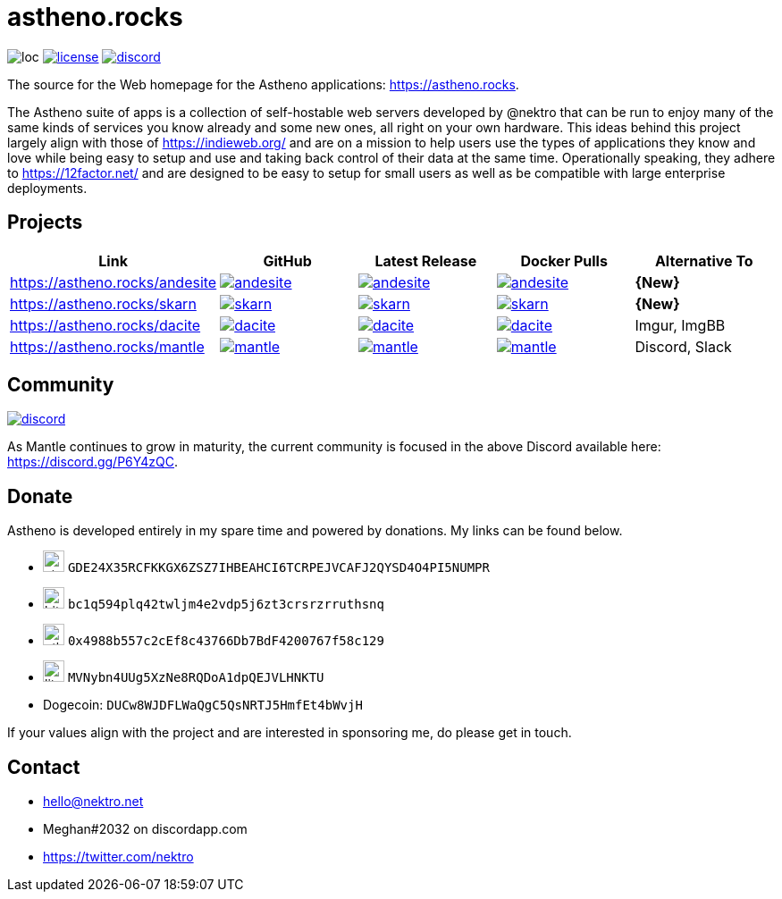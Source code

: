 # astheno.rocks

image:https://sloc.xyz/github/nektro/astheno.rocks[loc]
image:https://img.shields.io/github/license/nektro/astheno.rocks.svg[license,link="https://github.com/nektro/astheno.rocks/blob/master/LICENSE"]
image:https://img.shields.io/discord/551971034593755159.svg?logo=discord[discord,link="https://discord.gg/P6Y4zQC"]

The source for the Web homepage for the Astheno applications: https://astheno.rocks.

The Astheno suite of apps is a collection of self-hostable web servers developed by @nektro that can be run to enjoy many of the same kinds of services you know already and some new ones, all right on your own hardware. This ideas behind this project largely align with those of https://indieweb.org/ and are on a mission to help users use the types of applications they know and love while being easy to setup and use and taking back control of their data at the same time. Operationally speaking, they adhere to https://12factor.net/ and are designed to be easy to setup for small users as well as be compatible with large enterprise deployments.

## Projects

|===
| Link | GitHub | Latest Release | Docker Pulls | Alternative To

| https://astheno.rocks/andesite
| image:https://img.shields.io/github/stars/nektro/andesite[link="https://github.com/nektro/andesite"]
| image:https://img.shields.io/github/v/release/nektro/andesite[link="https://github.com/nektro/andesite/releases/latest"]
| image:https://img.shields.io/docker/pulls/nektro/andesite[link="https://hub.docker.com/r/nektro/andesite"]
| **{New}**

| https://astheno.rocks/skarn
| image:https://img.shields.io/github/stars/nektro/skarn[link="https://github.com/nektro/skarn"]
| image:https://img.shields.io/github/v/release/nektro/skarn[link="https://github.com/nektro/skarn/releases/latest"]
| image:https://img.shields.io/docker/pulls/nektro/skarn[link="https://hub.docker.com/r/nektro/skarn"]
| **{New}**

| https://astheno.rocks/dacite
| image:https://img.shields.io/github/stars/nektro/dacite[link="https://github.com/nektro/dacite"]
| image:https://img.shields.io/github/v/release/nektro/dacite[link="https://github.com/nektro/dacite/releases/latest"]
| image:https://img.shields.io/docker/pulls/nektro/dacite[link="https://hub.docker.com/r/nektro/dacite"]
| Imgur, ImgBB

| https://astheno.rocks/mantle
| image:https://img.shields.io/github/stars/nektro/mantle[link="https://github.com/nektro/mantle"]
| image:https://img.shields.io/github/v/release/nektro/mantle[link="https://github.com/nektro/mantle/releases/latest"]
| image:https://img.shields.io/docker/pulls/nektro/mantle[link="https://hub.docker.com/r/nektro/mantle"]
| Discord, Slack

|===

## Community

image:https://img.shields.io/discord/551971034593755159.svg?logo=discord[discord,link="https://discord.gg/P6Y4zQC"]

As Mantle continues to grow in maturity, the current community is focused in the above Discord available here: https://discord.gg/P6Y4zQC.

## Donate

Astheno is developed entirely in my spare time and powered by donations. My links can be found below.

- image:https://unpkg.com/simple-icons/icons/stellar.svg[,24] `GDE24X35RCFKKGX6ZSZ7IHBEAHCI6TCRPEJVCAFJ2QYSD4O4PI5NUMPR`
- image:https://unpkg.com/simple-icons/icons/bitcoin.svg[,24] `bc1q594plq42twljm4e2vdp5j6zt3crsrzrruthsnq`
- image:https://unpkg.com/simple-icons/icons/ethereum.svg[,24] `0x4988b557c2cEf8c43766Db7BdF4200767f58c129`
- image:https://unpkg.com/simple-icons/icons/litecoin.svg[,24] `MVNybn4UUg5XzNe8RQDoA1dpQEJVLHNKTU`
- Dogecoin: `DUCw8WJDFLWaQgC5QsNRTJ5HmfEt4bWvjH`

If your values align with the project and are interested in sponsoring me, do please get in touch.

## Contact
- hello@nektro.net
- Meghan#2032 on discordapp.com
- https://twitter.com/nektro
